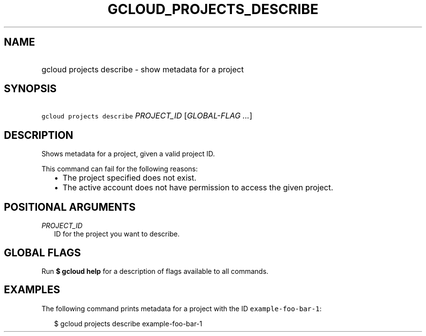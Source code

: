 
.TH "GCLOUD_PROJECTS_DESCRIBE" 1



.SH "NAME"
.HP
gcloud projects describe \- show metadata for a project



.SH "SYNOPSIS"
.HP
\f5gcloud projects describe\fR \fIPROJECT_ID\fR [\fIGLOBAL\-FLAG\ ...\fR]


.SH "DESCRIPTION"

Shows metadata for a project, given a valid project ID.

This command can fail for the following reasons:
.RS 2m
.IP "\(bu" 2m
The project specified does not exist.
.RE
.RS 2m
.IP "\(bu" 2m
The active account does not have permission to access the given project.
.RE



.SH "POSITIONAL ARGUMENTS"

\fIPROJECT_ID\fR
.RS 2m
ID for the project you want to describe.


.RE

.SH "GLOBAL FLAGS"

Run \fB$ gcloud help\fR for a description of flags available to all commands.



.SH "EXAMPLES"

The following command prints metadata for a project with the ID
\f5example\-foo\-bar\-1\fR:

.RS 2m
$ gcloud projects describe example\-foo\-bar\-1
.RE
